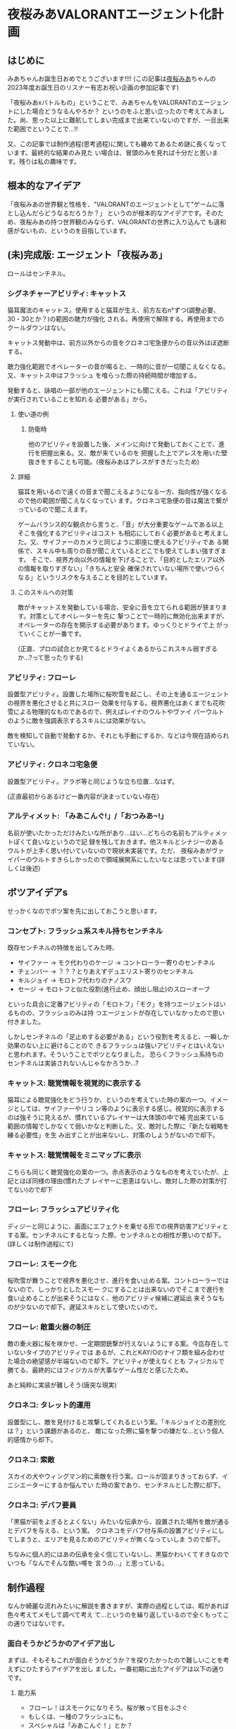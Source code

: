 * 夜桜みあVALORANTエージェント化計画
:PROPERTIES:
:DATE: [2023-06-02 Fri 23:28]
:TAGS: :valorant:夜桜みあ:
:BLOG_POST_KIND: Memo
:BLOG_POST_PROGRESS: Published
:BLOG_POST_STATUS: Normal
:END:
:LOGBOOK:
CLOCK: [2023-06-02 Fri 21:40]--[2023-06-02 Fri 23:26] =>  1:46
CLOCK: [2023-06-02 Fri 18:20]--[2023-06-02 Fri 18:54] =>  0:34
CLOCK: [2023-06-02 Fri 15:24]--[2023-06-02 Fri 16:55] =>  1:31
CLOCK: [2023-06-02 Fri 12:31]--[2023-06-02 Fri 14:47] =>  2:16
CLOCK: [2023-05-28 Sun 15:00]--[2023-05-28 Sun 17:50] =>  2:50
CLOCK: [2023-05-28 Sun 12:31]--[2023-05-28 Sun 13:00] =>  0:29
CLOCK: [2023-05-28 Sun 11:38]--[2023-05-28 Sun 11:45] =>  0:07
:END:


** はじめに
みあちゃんお誕生日おめでとうございます!!!!
(この記事は[[https://twitter.com/yozakura_mia][夜桜みあ]]ちゃんの2023年度お誕生日のリスナー有志お祝い企画の参加記事です)


「夜桜みあxバトルもの」ということで、みあちゃんをVALORANTのエージェントにした場合どうなるんやろか？
というのをふと思い立ったので考えてみました。尚、思った以上に難航してしまい完成まで出来ていないのですが、一旦出来た範囲でということで...!!


又、この記事では制作過程(思考過程)に関しても纏めてあるため謎に長くなっています。最終的な結果のみ見た
い場合は、冒頭のみを見れば十分だと思います。残りは私の趣味です。

** 根本的なアイデア
「夜桜みあの世界観と性格を、"VALORANTのエージェントとして"ゲームに落とし込んだらどうなるだろうか？」
というのが根本的なアイデアです。そのため、夜桜みあの持つ世界観のみならず、VALORANTの世界に入り込んで
も違和感がないもの、というのを目指しています。

** (未)完成版: エージェント「夜桜みあ」
ロールはセンチネル。

*** シグネチャーアビリティ: キャットス
猫耳魔法のキャットス。使用すると猫耳が生え、前方左右n°ずつ(調整必要、30・30とか？)の範囲の聴力が強化
される。再使用で解除する。再使用までのクールダウンはない。

キャットス発動中は、前方以外からの音をクロネコ宅急便からの音以外ほぼ遮断する。

聴力強化範囲でオペレーターの音が鳴ると、一時的に音が一切聞こえなくなる。又、キャットス中はフラッシュ
を喰らった際の持続時間が増加する。 

発動すると、詠唱の一部が他のエージェントにも聞こえる。これは「アビリティが実行されていることを知れる
必要がある」から。

**** 使い道の例
***** 防衛時
他のアビリティを設置した後、メインに向けて発動しておくことで、進行を把握出来る。又、敵が来ているのを
把握した上でアレスを用いた壁抜きをすることも可能。(夜桜みあはアレスがすきだったため)

**** 詳細
猫耳を用いるので遠くの音まで聞こえるようになる一方、指向性が強くなるので他の範囲が聞こえなくなってい
ます。クロネコ宅急便の音は魔法で繋がっているので聞こえます。


ゲームバランス的な観点から言うと、「音」が大分重要なゲームである以上そこを強化するアビリティはコスト
も相応にしておく必要があると考えました。又、サイファーのカメラと同じように即座に使えるアビリティであ
る関係で、スキル中も周りの音が聞こえているとどこでも使えてしまい強すぎます。
そこで、視界方向以外の情報を下げることで、「目的としたエリア以外の情報を取りすぎない」「きちんと安全
確保されていない場所で使いづらくなる」というリスクを与えることを目的としています。

**** このスキルへの対策
敵がキャットスを発動している場合、安全に音を立てられる範囲が狭まります。対策としてオペレーターを先に
撃つことで一時的に無効化出来ますが、オペレーターの存在を開示する必要があります。ゆっくりとドライで上
がっていくことが一番です。

(正直、プロの試合とか見てるとドライよくあるからこれスキル弱すぎるか...?って思ったりする)

*** アビリティ: フローレ
設置型アビリティ。設置した場所に桜吹雪を起こし、その上を通るエージェントの視界を悪化させると共にスロー
効果を付与する。視界悪化はあくまでも花吹雪による物理的なものであるので、例えばレイナのウルトやヴァイ
パーウルトのように敵を強調表示するスキルには効果がない。


敵を検知して自動で発動するか、それとも手動にするか、などは今現在詰められていない。

*** アビリティ: クロネコ宅急便
設置型アビリティ。アラボ等と同じような立ち位置...なはず。


(正直最初からあるけど一番内容が決まっていない存在)

*** アルティメット: 「みあこんぐ!」/「おつみあ~!」
名前が使いたかっただけみたいな所があり...はい...どちらの名前もアルティメットぽくて良いなというので記
録を残しておきます。他スキルとシナジーのあるウルトが上手く思い付いていないので現状未実装です。ただ、
夜桜みあがヴァイパーのウルトすきらしかったので領域展開系にしたいなとは思っています(詳しくは後述) 

** ボツアイデアs
せっかくなのでボツ案を先に出しておこうと思います。

*** コンセプト: フラッシュ系スキル持ちセンチネル
既存センチネルの特徴を出してみた時、

+ サイファー → モク代わりのケージ → コントローラー寄りのセンチネル
+ チェンバー → ？？？とりあえずデュエリスト寄りのセンチネル
+ キルジョイ → モロトフ代わりのナノスワ
+ セージ → モロトフと似た役割(進行止め、顔出し阻止)のスローオーブ

といった具合に定番アビリティの「モロトフ」「モク」を持つエージェントはいるものの、フラッシュのみは持
つエージェントが存在していなかったので思い付きました。


しかしセンチネルの「足止めする必要がある」という役割を考えると、一瞬しか効果のない上に避けることので
きるフラッシュは強いアビリティとはいえないと思われます。そういうことでボツとなりました。
恐らくフラッシュ系持ちのセンチネルは実装されないんじゃなかろうか...?

*** キャットス: 聴覚情報を視覚的に表示する
猫耳による聴覚強化をどう行うか、というのを考えていた時の案の一つ。イメージとしては、サイファーやリコ
ン等のように表示する感じ。視覚的に表示するのは強そうに見えるが、慣れているプレイヤーは大体頭の中で補
完出来ている範囲の情報でしかなくて弱いかなと判断した。又、敵対した際に「新たな戦略を練る必要性」を生
み出すことが出来ないし、対策のしようがないので却下。

*** キャットス: 聴覚情報をミニマップに表示
こちらも同じく聴覚強化の案の一つ。赤点表示のようなものを考えていたが、上記とほぼ同様の理由(慣れたプ
レイヤーに恩恵はないし、敵対した際の対策が打てない)ので却下

*** フローレ: フラッシュアビリティ化
ディジーと同じように、画面にエフェクトを乗せる形での視界妨害アビリティとする案。センチネルにするとなっ
た際、センチネルとの相性が悪いので却下。(詳しくは制作過程にて)

*** フローレ: スモーク化
桜吹雪が舞うことで視界を悪化させ、進行を食い止める案。コントローラーではないので、しっかりとしたスモー
クにすることは出来ないのでそこまで進行を食い止めることが出来そうにはなく、他のアビリティ候補に遅延出
来そうなものが少ないので却下。遅延スキルとして使いたいので。

*** フローレ: 敵重火器の制圧
敵の重火器に桜を咲かせ、一定期間銃撃が行えないようにする案。今迄存在していないタイプのアビリティでは
あるが、これとKAY/Oのナイフ類を組み合わせた場合の絶望感が半端ないので却下。アビリティが使えなくとも
フィジカルで勝てる、最終的にはフィジカルが大事なゲーム性だと感じたため。


あと純粋に実装が難しそう(唐突な現実)

*** クロネコ: タレット的運用
設置型にし、敵を見付けると攻撃してくれるという案。「キルジョイとの差別化は？」という課題があるのと、
敵になった際に猫を撃つの嫌だな...という個人的感情から却下。

*** クロネコ: 索敵
スカイの犬やウィングマン的に索敵を行う案。ロールが固まりきっておらず、イニシエーターにするか悩んでい
た時の案であり、センチネルとした際に却下。

*** クロネコ: デバフ要員
「黒猫が前をよぎるとよくない」みたいな伝承から、設置された場所を敵が通るとデバフを与える、という案。
クロネコをデバフ付与系の設置アビリティにしてしまうと、エリアを見るためのアビリティが無くなっていしま
うので却下。

ちなみに個人的にはあの伝承を全く信じていないし、黒猫かわいくてすきなのでいつも「なんでそんな酷い噂を
言うの...」と思っている。

** 制作過程
なんか綺麗な流れみたいに解説を書きますが、実際の過程としては、暇があれば色々考えてメモして調べて考え
て...というのを繰り返しているので全くもってこの通りではないです。

*** 面白そうかどうかのアイデア出し
まずは、そもそもこれが面白そうかどうか？を探りたかったので難しいことを考えずにひたすらアイデアを出し
ました。一番初期に出たアイデアは以下の通りです。

**** 能力系
+ フローレ！はスモークになりそう。桜が散って目をふさぐ
+ もしくは、一種のフラッシュにも。
+ スペシャルは「みあこんぐ！」とか？
  + 「おつみあ~!」の方がかわいい説はある
  + どっちもその名前が使いたいだけ
+ キャットス(猫耳魔法)は聴覚強化に使えそう？
  + 全方位聴力強化だと強すぎるので、向いている方n°だけ強化、とか？
+ キルジョイのイメージ強いけどスカイとかも使うのでイニシもあり
  + ヴァロキャラとしてのコンセプトも大事
  + 猫耳、黒猫さんのことを考えると情報管理系？音情報に焦点を当ててみたいかも
  + そうするとフェイドが天敵になる（アストラのウルトもか）
+ 「一緒に戦うとか戦略的に戦うとかすき」とのことなので、黒猫さんをその立ち位置に置きたい
+ 黒猫さんが敵を探知するタイプのセンチ？
+ 「黒猫さんは買うものではない」ので黒猫さん関連をシグネチャアビリティにして、他は魔力を使うので購入にする…？
+ 本来は詠唱魔法だが、戦闘中に詠唱する余裕はないので即時に発動できるような魔法道具を使っている。本来何も買わなくてもいいはずなのに買うのは、その魔法道具を買っているから。

キャラクターのコンセプトを研究したい
・ソーヴァ: 発見
・セージ: 遅延
・キルジョイ:

*** VALORANTのエージェントの作り方の調査
漠然としたアイデアは出て、方向性として面白そうだなとなったのできちんと落とし込む作業に入ります。夜桜
みあのFAであると同時に、VALORANTのFAでもあるので、きちんとVALORANTにも失礼がないように&現実的である
ようにするためVALORANTのエージェントの制作過程を調べることとしました。


ここで、VALORANT公式ブログがとても役に立ちます。何故か知らないですがVALORANTは割とブログに開発陣の話
がよく載っており、マップの作成時の話やバランス調整に何を考えているのか、はたまた「[[https://playvalorant.com/ja-jp/news/dev/how-we-got-to-the-best-performing-valorant-servers-since-launch/][VALORANTがいかにし
てリリース以降最高のサーバー環境を実現したか]]」といった完全に技術屋に寄ったものまで公開されています
(個人的にすごく楽しい)。そして勿論その一環として、エージェント開発時のエピソードや解説等が一部公開さ
れているのです。


ということで、主に参考になったものについてメモを見てみましょう。

**** TODO VALORANTエージェント開発エピソード：フェイド
https://playvalorant.com/ja-jp/news/game-updates/valorant-agent-insights-fade/


イニシエーターのエージェント「フェイド」を開発する際に、どのようなことを考え、どのような理由で現在の
アビリティや特性へ至ったのかを解説している記事です。作業プロセスについては後述する資料と比べるとそこ
まで書かれていないですが、「いかにして既存エージェントと差別化したか」「どうやって立ち位置を持たせた
か」「エージェントの世界観とゲーム性をどう合わせ持たせたか」等を読み取ることが出来ます。


+ フェイドは、現状ソーヴァしかいない偵察兵を増やすために考案された
+ 「悪夢」というのはとても特徴的な「力の源」となる
+ 役割が被らない様に、「遠距離・高精度」なソーヴァに対して「近距離・局所的」なスキルを持たせた
+ コンセプトとして「賞金首狩り」を持ち、獲物を追い詰めてゆく
+ ナイトフォールの「広範囲」なアビリティは、「イニシエーターの標準的アルティメット」

**** TODO エージェントデザインの過程 // Dev Diaries - VALORANT - YouTube
[[https://www.youtube.com/watch?v=Nv09DpFkfb4][YouTube link]]

キルジョイとレイナを題材として、エージェントをデザインする際の全般的な話が聞けます。これは、実際にど
のような流れでエージェントを制作しているのかを知るのに役立ちます。例えば、最初に何を意識しているのか、
どういった事を念頭に置きながら制作しているのか、など。


***** ターゲットプレイヤーの決定
+ まずは「誰がターゲットプレイヤーなのか」を考えるところから始める。
  + 「誰が、どんな人が使いたいと思うべきなのか」 & 「何故そうなるべきなのか」
+ レイナの場合は、「キルを獲得することを楽しみ、最多キルでチームに貢献するのがすきな人」がターゲット
+ この時点では「どのようなアビリティーを持つか」を考えていない。
  
***** Roster Impactを考慮したテストプレイの実装
テストプレイの段階では、「そのエージェントが実際にゲームプレイにどのような影響を与えるのか」を考えま
す。エージェントは、「新しい展開を生み出し」たり、「新しい課題を生み出し」たり、「新しい構成を生み出
し」たりする必要があり、「使うプレイヤーが楽しいだけ」や「何かかっこいいもの」ではいけません。


キルジョイを例に取ると、セージは「遅延すること」に長けたセンチネルで、サイファーは「広範囲を管理する
こと」に長けたセンチネル。それに対し、キルジョイは「サイトを要塞化し、相手にリスクを負わせる」ことに
長けたセンチネルです。ちなみにこの動画当時、まだチェンバーはいない模様です。


同じセンチネルでも、大分異なるプレイスタイルとなるように設計されているのです。
守りつつキルを取ることが主体となります。

***** 何の「戦術ツール」を持つか？を決める: 妨害アビリティは必須
アイデンティティとなるスキルの他に、戦術ツールを持つ必要がある。
視界を塞いだりなどの敵を妨害するためのツールはどのキャラクターにも必要なものとなる。何故なら、それら
は必ず必要なアビリティとなるためそれを持たないとピックされづらくなってしまうから。

***** テストプレイをする
「ターゲットプレイヤー」に楽しんでもらえるかをテストする必要があります。ここで大切なのは、「ターゲッ
トプレイヤーではない人に気に入られる必要はない」ということです。例えば、キルジョイは計画を建ててサイ
トの要塞化を行い防衛しつつ戦うのがすきなプレイヤーをターゲットにしていますが、その人達には「沢山キル
を取りたいプレイヤー」をターゲットとするレイナは恐らく刺さらないでしょう。


テストプレイ中では、色々な変更が入ります。最初から上手くいくことはありません。

***** ゲームバランスの調整: 
ゲームバランスを調整する際は、キャラクターの強さを簡単に調整出来るようなコントロールパネルを用意して
いるようです。「キャラクターのアイデンティティを変えるのは最終手段」と言っていますが、これは恐らくア
ビリティの考え直しみたいな話をしているのかな？と思っています。


スキルのバランスは「持つスキル全体を考慮して」考えており、個々のスキル毎に考えているわけではないよう
です。

***** まとめ: 新たなエージェントを加えることの意味
新たなエージェントを加えるというのは、「新しい可能性」を追加するということ。昔ながらの爆破ゲーにある
ような「戦術ループ」は基礎としてあり、そこへ「回復」「ダッシュ」「視界を遮る」といった例外を加えるの
がvALORANT流、ということのようです。

**** パッチ5.12でのチェンバーの変更について
https://playvalorant.com/ja-jp/news/game-updates/valorant-chamber-changes-for-patch-5-12/

+ エージェント設計の原則として、「カウンタープレイ」「計画性」がある。
  + カウンタープレイは、(恐らく)そのエージェントへの対抗手段・対策手段のこと
  + 計画性は、アビリティを適当に使っていれば勝てる、みたいなのを排除すること
  + チェンバーの例では、「トレードマークの範囲制限により、敵チェンバーの位置が推測しやすくなる」など
+ 「裏取りの監視はサイファーの強みであるべきで、センチネル全員の基本性能ではありません」
+ 「エージェントのアビリティーは戦略サイクルの各段階にさまざまな影響を与えますが、アビリティーの実行
  は明確であり、敵に反撃の余地を与えるものでなければいけません」
  + 対抗手段は用意する必要がある
  + アビリティを実行していることが分かる必要がある(レイナのウルトが叫ぶのとかはそれ？)
+ チェンバーは「高精度を誇り、リスクを取ってエリアを制圧するセンチネル」というアイデンティティー
  
**** ネオン＆ゼリの共同開発秘話
https://playvalorant.com/ja-jp/news/dev/co-developing-neon-zeri/

+ 「パワーの源」という概念があり、VALORANTの場合は「テクノロジー」と「レディアント」
+ 「ネオン及びゼリが何故速いのか」を説明する「パワーの源」が必要だった

*** お断り
先程の「エージェントの作り方」で得た知識を元に、「実際に存在しうるようなエージェント」に仕立てる作業
をするわけですが、本来のエージェントを作る順序とは大きく異なり

+ 先にエージェントの人物像が存在する
+ ある程度スキルとして使いたいもの(魔法等)が存在する

という条件が存在しています。そのため、ある程度の制約と妥協(「力の源」の定義や、スキルと人物像とのマッ
チ具合等)は行う必要があります。(優先順位的に、"夜桜みあであること"が最上位であるため)

*** ターゲットプレイヤー・コンセプトを決める
まずは、「どういったプレイを好む人に使われてほしいのか」ということを考える必要があります。これに関し
ては、「夜桜みあを実装したい」という目的上「夜桜みあに使われてほしい」ということになります。しかしそ
れだとペルソナとしては曖昧すぎるので、具体的に「どういったプレイスタイルを好んでいるか」を推測してい
く必要があります。

**** プレイスタイルの推測: ピックデータ
雰囲気や後述する言動からどういうエージェントを使っているかは分かるものの、せっかくなのできちんとデータが取りたい...と
いうことで、今迄のVALORANT配信で使われている(or 「使える」と言っている)エージェントを調べた結果がこれです。


補足:

+ 本来、時系列上の変化も考慮するべきですが、 +やりかたよく分からない+ ちょっとそこまでやるのはやりすぎな気がするのでやりません
+ 合わせピックか否かも考慮しようとしましたが、どちらにせよピックプールは一定だったので考慮せずとも良いと判断しました。
+ サンプル数が少ないため、ランク・アンレ双方混ぜて集計しています。
+ [[https://www.youtube.com/watch?v=BDGYmgotBy4][フラッシュ縛りの回]]は除外しています。
+ 統計学んだはずだけど苦手分野なのできちんと意味のあるデータになっていない可能性があります、ユルシテ。

#+NAME: 配信上のエージェントピック
| エージェント | ロール         | ピック数 |
|--------------+----------------+----------|
| キルジョイ   | センチネル     |        8 |
| セージ       | センチネル     |        6 |
| スカイ       | イニシエーター |        1 |
| ヴァイパー   | コントローラー |        1 |
| レイズ       |                |        1 |


#+NAME: ピックプール
| マップ       | セージ | キルジョイ | スカイ | ヴァイパー |
|--------------+--------+------------+--------+------------|
| フラクチャー |        | x          | x      | x          |
| スプリット   | x      |            |        |            |
| バインド     | x      | x          |        |            |
| ブリーズ     | x      |            |        |            |

これより、データからも圧倒的にキルジョイが多用されており、センチネルがメインであることが分かります。

***** データソース
+ [[https://www.youtube.com/watch?v=j7YSVkeDQcc][【#VALORANT女子】#み♡も は戦場でお茶会をします（？）【Vtuber】 - YouTube]]
  + Fracture(スカイ), Split(セージ)
+ [[https://www.youtube.com/watch?v=0PiBto5cMH8][【VALORANT】はじめてのソロ…！🔫爆弾のおつかいをします【Vtuber】 - YouTube]]
  + Icebox(ヴァイパー), Haven(キルジョイ)
+ [[https://www.youtube.com/watch?v=nrKoFExkQTE][【VALORANT】じょしヴァロラント♡みあおぢさんが武器買ってあげちゃおうね…【#Vtuber】 - YouTube]]
  + Bind(キルジョイ), Fracture(キルジョイ), ブリーズ(セージ)
+ [[https://www.youtube.com/watch?v=TEs3Erk6DyQ][【VALORANT】配信で初めてのヴァロ！！フルパで臨みます…！【Vtuber】 - YouTube]]
  + Bind(キルジョイ)、 Icebox(キルジョイ), Fracture(セージ)
+ [[https://www.youtube.com/watch?v=Gai4AE9IB0g][【VALORANT】~うぇーいヴァロラントアンレ！~【魂のソウル】 - YouTube]] (本人枠なし)
  + Bind(セージ), Accent(レイズ), Haven(セージ), Accent(キルジョイ)
+ [[https://www.youtube.com/watch?v=h2tOU36GWvk][【VALORANT】~フルパヴァロラントうぃずそらいろのふたり~【魂のソウル】【夜桜みあ】【裏咲無形】【夢河かのん】【踊場そよぎ】 - YouTube]]
  + [2022-01-11 Tue]
  + TODO ブリーズ(キルジョイ), Accent(キルジョイ), Fracture(セージ)

**** プレイスタイルの推測: 雑談より
[[https://youtu.be/iP0eZqrorZc?t=3650][#み♡も マシュマロ雑談企画]] ですきなロールに関する話がいくつか聞けます。「キルジョイがすき」「センチネ
ルが全体的にすき」「元々、何かと一緒に戦うのとか戦略的に戦うとかがすき」という発言があるのは大分参考
になります。


ゴリ押しヴァイパーウルトで領域展開するのがすきらしい。「呼んでくれたらセンチネルかデュエやるよ!」と
言っていたり、「イニシも若干使う」と言っていたり、なんだかんだ色々使いはするらしい。なるほど。

**** 結論
上記のデータより、

+ 戦略的に戦うのがすき
+ 何かと一緒に戦うのがすき
+ ゴリ押し領域展開がすき

ということがわかります。正直これだとまだセンチネルという枠組み以上に絞り込むことは難しい(ゴリ押し領
域展開だけは特徴として出ているけれども)です。もう少し色々な配信を見直したりプレイスタイルの観察等す
ればよかったのですが、 +流石に気持ち悪い気がする+ そこまでの時間がないので、ここから先は自由に決定出
来るものとすることにしました。

*** VALORANT視点でコンセプトを決める
立ち回りについて自由に決定出来るといわれても困るので(オープンクエスチョンが苦手)、ここはVALORANT側の
視点から考えてみます。


「エージェントデザインの過程」の動画によると、新しく追加されるエージェントは、「現在の環境に何かする」
必要があります。動画では、「新しい展開を生み出し」たり、「新しい課題を生み出し」たり、「新しい構成を
生み出し」たり等が例示されていました。そこで、既存のセンチネルの分析をし、現状存在していないコンセプ
トが何か無いかを探っていくことにします。

**** エージェントの分析: 戦術ツールの視点から
「エージェントデザインの過程」によると、各エージェントは戦術ツールを持つ必要があります。ここでの戦術
ツールは、具体的に明示されていませんでしたが、恐らくCSGOでいうところのフラッシュ・モク・モロトフ等に
値するスキルのことだと考えられます。

***** キルジョイ(モロトフ系)
ナノスワームがモロトフの役割を果たしています。これは、相手の侵入を防ぎ、時間を稼ぐのに良いツールだと
思われます。又、攻撃側の際は解除阻止にも使えるやつですね。

***** サイファー(モク系)
サイバーケージをモク代わりに使うことが出来ます。上手い人のプレイをたまに見ると、ケージを上手く使って
射線を変えるなどの立ち回りをしたりすることがよくあります。

***** セージ(モロト...フ...?)
よく考えたらよく分かんなくなってきた。足止めスキルとして持つスローオーブがまさに戦術ツールであり、相
手の居場所を限定して入ってこれなくするという観点からモロトフ系と同様な役割を持っているように思われま
す。

***** チェンバー(？？？)
こいつ何...??

**** エージェントの分析: 想定されている立ち回り
***** キルジョイ: 籠城して守る
サイト中を徹底して
***** サイファー: 情報収集・裏取り警戒
「パッチ5.12でのチェンバーの変更について」にて「裏取りの監視はサイファーの強みであるべき」と書かれて
おり、攻撃時は
***** セージ: ひたすらに遅延
壁を建てるのもスローオーブも遅延用途。ヒールオーブも蘇生も「遅延要員を倒させない」という面で遅延用ス
キルと考えられます。情報を取ったり、サイト中で耐えるという動きは仕辛いけれどその分「侵入されるまでの
遅延をする」のが役割なのではないかなと考えています。

***** チェンバー: 安全なワンピック
「パッチ5.12でのチェンバーの変更について」にて「高精度を誇り、リスクを取ってエリアを制圧するセンチネ
ル」というアイデンティティであるとの記述があります。

基本的には「生きのこること」が大切となるセンチネルに於いて、ハイリスクを冒すのは難しいように思うもの
の、そこをランデブーで補完しているんでしょうね。
**** エージェントの分析: ○○寄りのセンチネル
割と区分として、

*** センチネルにふさわしいスキルセットとは？
**** センチネルの特徴: 状態異常系スキルを持つ
あらためて考えてみると、センチネルは必ず状態異常を付与するアビリティを所持しています。セージはスロー
オーブ、キルジョイはアラームボット、チェンバーはトレードマークとツール・ド・フォース、サイファーはト
ラップワイヤーです。


ここからは推測ですが、センチネルの役割の一つに「ラッシュを止める」というものがある関係で「状態異常に
させることでエントリーしづらくさせる」という目的があるのではないかなと考えられます。

**** 「センチネル」の役回りから考える、必要な能力

*** TODO カウンタープレイの実装
まだできてない。

*** スキルの価格帯設定
** TODO おわりに
おわりなので、本題とはちょっと離れた話をします。オフトピってﾔﾂ。


実は企画を聞いた当初は、普通に絵を書こうとしていました。バトルもの、ということでみあちゃんが良くやっ
ているゲームと組み合わせるか~~？？と思っていたのですが、最近よくやっているらしいApexは本家やっていな
くてよくわからんのでVALORANTを選択しました。でも絵が壊滅的にダメ(1年に1回しか描かないのでそれはそう)
で、行き詰まってしまい...色々悩んでいた時にこのアイデアが降ってきたので取り掛かってみた次第です。


ちなみに途中でアレス(夜桜みあがよく持つ武器)のスキンを考えようともしていましたが、そちらもデザインセ
ンスが間に合いませんでしたgg。


エージェント化の話に戻すと。5/21あたりに夢からアイデアを貰い突発的に考え始め(実は[[https://twitter.com/cj_bc_sd/status/1660042761163378688][このツイート]]がそう)、
「や~!おもしろそうだな!!色々アイデア浮かんだし!!!できそう!!!!」とかナメてかかったわけですが、見事に
間に合いませんでした...アイデハは浮かんでも、きちんと作ろうとするとボツになることの繰り返し...バラン
ス考えたりキャラ被り考えたりするのって難しいですね。本職の人やっぱすげぇや... 


て、そうではなくて。や、そう("本職の人すごい")ではあるんですけど。色々考えること多くて、実は大分焦っ
て纏めた本文なのですけどとても楽しかったです。きちんと作り込めなくて悔しさは大分ある...リベンジした
い。


ちなみに作業中に大分色々なエージェントについて理解が深まったりしたのでとても楽しかったです。まぁ完全
に趣味みたいなことしてるのをFAちゅてええのか...?感はあるけど、お絵描きすきな人がお絵描きでFA作るのと
同じ感覚なので許されるやろ、しらんけど、という感情でいます。

** 参考資料
+ [[id:53c89468-dc7d-4597-a068-95112d654d46][エージェントデザインの過程 -- VALORANT]]

*** 夜桜みあの統計
**** エージェントピック
本来なら時系列を考慮したりするべきではありますが、正直統計は苦手なので

+ [[https://youtu.be/0PiBto5cMH8?t=1081][2022/06/17 - 18:01]] モクはヴァイパーしか出来ない


***** その他喋っていたこと
***** 生データ

**** マップ
| マップ         | 得意下手 | 使うエージェント       | 情報日時         |
|----------------+----------+------------------------+------------------|
| アイスボックス | 苦手     | キルジョイ・ヴァイパー | [2022-06-17 Fri] |
|                |          |                        |                  |

モクはヴァイパーのみ
*** 夜桜みあ・のあ情報
**** 魔法: キャットス
猫耳を生やす魔法。猫耳を生やすことしか分かっていない。

1:11:46
https://www.youtube.com/watch?v=l9nmg9zMDBA&t=4168s


#+begin_quote
夜空に舞う妖精よ 音を奏でるハープよ
かわいいを創造し
<不明瞭区間>
姿を変えん
キャットス
#+end_quote

**** 魔法: フローレ
桜を咲かせる魔法。一応長文詠唱が存在するが、割と「フローレ!」だけでも詠唱は可能らしい。


**** 黒猫
リスナーの呼称。

**** 杖
あくまでもアクセサリーとしての存在であり、杖がなくとも詠唱で魔法が使える。ハープの部分は一応音が鳴る。

夜桜みあ曰く杖は重いらしい。コントローラーよりか重い。それはとても重いな。うん。

1:15:14
https://www.youtube.com/watch?v=l9nmg9zMDBA&t=4168s

*** Valorantの統計
**** スキルの価格帯
マダデキテナイ...orz

